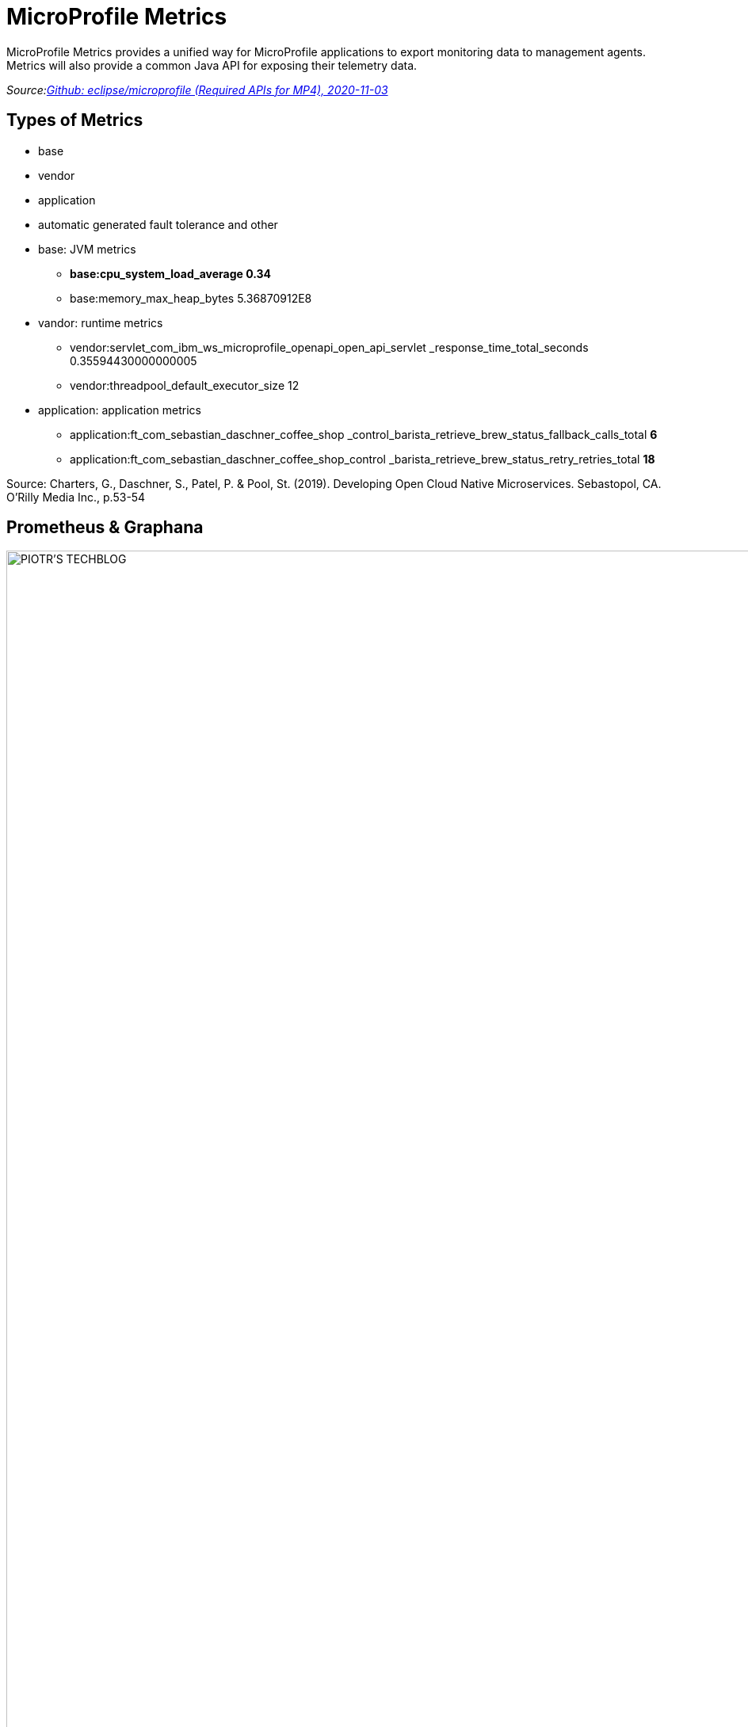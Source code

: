 = MicroProfile Metrics
ifndef::sourcedir[:sourcedir: ../src/main/java]
ifndef::imagesdir[:imagesdir: images]
ifndef::backend[:backend: html5]
:icons: font

MicroProfile Metrics provides a unified way for MicroProfile applications to export monitoring data to management agents.
Metrics will also provide a common Java API for exposing their telemetry data.

_Source:link:https://github.com/eclipse/microprofile/blob/master/spec/src/main/asciidoc/required-apis.asciidoc#mp-opentracing[Github: eclipse/microprofile (Required APIs for MP4), 2020-11-03]_

== Types of Metrics

* base
* vendor
* application
* automatic generated fault tolerance and other

[.notes]
--
* base: JVM metrics
** *base:cpu_system_load_average 0.34*
** base:memory_max_heap_bytes 5.36870912E8
* vandor: runtime metrics
** vendor:servlet_com_ibm_ws_microprofile_openapi_open_api_servlet
_response_time_total_seconds 0.35594430000000005
** vendor:threadpool_default_executor_size 12
* application: application metrics
** application:ft_com_sebastian_daschner_coffee_shop
_control_barista_retrieve_brew_status_fallback_calls_total *6*
** application:ft_com_sebastian_daschner_coffee_shop_control
_barista_retrieve_brew_status_retry_retries_total *18*

Source: Charters, G., Daschner, S., Patel, P. & Pool, St. (2019). Developing Open Cloud Native Microservices. Sebastopol, CA. O'Rilly Media Inc., p.53-54
--

== Prometheus & Graphana

image:https://piotrminkowski.files.wordpress.com/2017/07/grafana-1.png?w=700[PIOTR'S TECHBLOG, 2020-11-05]
_Source:link:https://piotrminkowski.files.wordpress.com/2017/07/grafana-1.png?w=700[PIOTR'S TECHBLOG, 2020-11-05]_